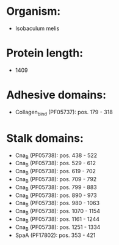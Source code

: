* Organism:
- Isobaculum melis
* Protein length:
- 1409
* Adhesive domains:
- Collagen_bind (PF05737): pos. 179 - 318
* Stalk domains:
- Cna_B (PF05738): pos. 438 - 522
- Cna_B (PF05738): pos. 529 - 612
- Cna_B (PF05738): pos. 619 - 702
- Cna_B (PF05738): pos. 709 - 792
- Cna_B (PF05738): pos. 799 - 883
- Cna_B (PF05738): pos. 890 - 973
- Cna_B (PF05738): pos. 980 - 1063
- Cna_B (PF05738): pos. 1070 - 1154
- Cna_B (PF05738): pos. 1161 - 1244
- Cna_B (PF05738): pos. 1251 - 1334
- SpaA (PF17802): pos. 353 - 421

